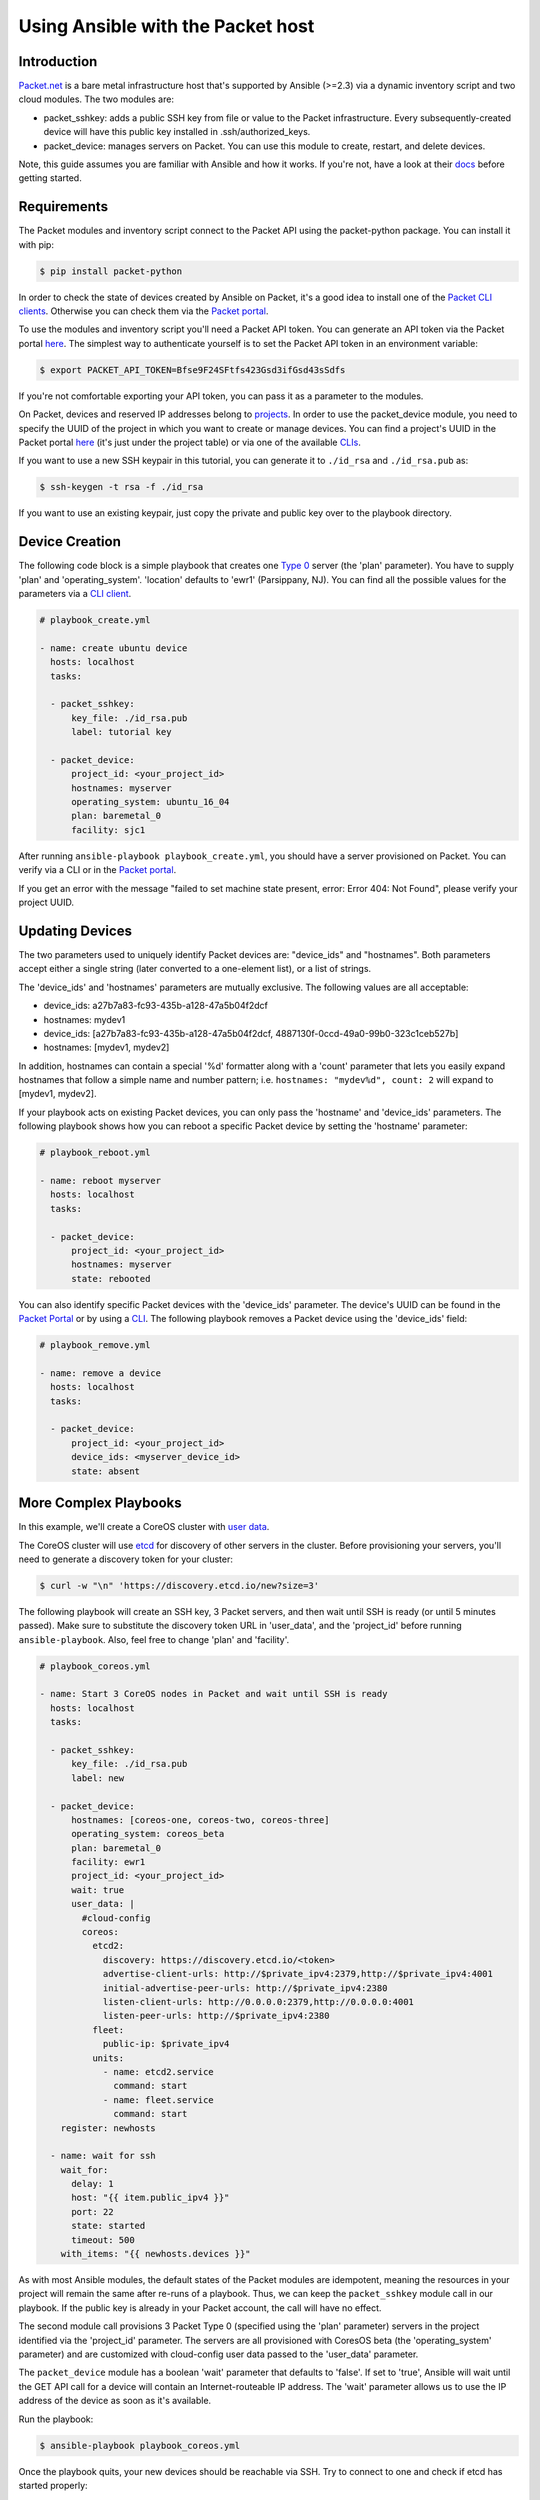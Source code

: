 **********************************
Using Ansible with the Packet host
**********************************

Introduction
============

`Packet.net <https://packet.net>`_ is a bare metal infrastructure host that's supported by Ansible (>=2.3) via a dynamic inventory script and two cloud modules. The two modules are:

- packet_sshkey: adds a public SSH key from file or value to the Packet infrastructure. Every subsequently-created device will have this public key installed in .ssh/authorized_keys.
- packet_device: manages servers on Packet. You can use this module to create, restart, and delete devices.

Note, this guide assumes you are familiar with Ansible and how it works. If you're not, have a look at their `docs <http://docs.ansible.com/>`_ before getting started.

Requirements
============

The Packet modules and inventory script connect to the Packet API using the packet-python package. You can install it with pip:

.. code-block:: bash

    $ pip install packet-python

In order to check the state of devices created by Ansible on Packet, it's a good idea to install one of the `Packet CLI clients <https://www.packet.net/developers/integrations/api-cli/>`_. Otherwise you can check them via the `Packet portal <https://app.packet.net/portal>`_.

To use the modules and inventory script you'll need a Packet API token. You can generate an API token via the Packet portal `here <https://app.packet.net/portal#/api-keys>`__. The simplest way to authenticate yourself is to set the Packet API token in an environment variable:

.. code-block:: bash

    $ export PACKET_API_TOKEN=Bfse9F24SFtfs423Gsd3ifGsd43sSdfs

If you're not comfortable exporting your API token, you can pass it as a parameter to the modules.

On Packet, devices and reserved IP addresses belong to `projects <https://www.packet.net/developers/api/projects/>`_. In order to use the packet_device module, you need to specify the UUID of the project in which you want to create or manage devices. You can find a project's UUID in the Packet portal `here <https://app.packet.net/portal#/projects/list/table/>`_ (it's just under the project table) or via one of the available `CLIs <https://www.packet.net/developers/integrations/api-cli/>`_.


If you want to use a new SSH keypair in this tutorial, you can generate it to ``./id_rsa`` and ``./id_rsa.pub`` as:

.. code-block:: bash

    $ ssh-keygen -t rsa -f ./id_rsa

If you want to use an existing keypair, just copy the private and public key over to the playbook directory.


Device Creation
===============

The following code block is a simple playbook that creates one `Type 0 <https://www.packet.net/bare-metal/servers/type-0/>`_ server (the 'plan' parameter). You have to supply 'plan' and 'operating_system'. 'location' defaults to 'ewr1' (Parsippany, NJ). You can find all the possible values for the parameters via a `CLI client <https://www.packet.net/developers/integrations/api-cli/>`_.

.. code-block:: yaml

    # playbook_create.yml

    - name: create ubuntu device
      hosts: localhost
      tasks:

      - packet_sshkey:
          key_file: ./id_rsa.pub
          label: tutorial key

      - packet_device:
          project_id: <your_project_id>
          hostnames: myserver
          operating_system: ubuntu_16_04
          plan: baremetal_0
          facility: sjc1

After running ``ansible-playbook playbook_create.yml``, you should have a server provisioned on Packet. You can verify via a CLI or in the `Packet portal <https://app.packet.net/portal#/projects/list/table>`__.

If you get an error with the message "failed to set machine state present, error: Error 404: Not Found", please verify your project UUID.


Updating Devices
================

The two parameters used to uniquely identify Packet devices are: "device_ids" and "hostnames". Both parameters accept either a single string (later converted to a one-element list), or a list of strings.

The 'device_ids' and 'hostnames' parameters are mutually exclusive. The following values are all acceptable:

- device_ids: a27b7a83-fc93-435b-a128-47a5b04f2dcf

- hostnames: mydev1

- device_ids: [a27b7a83-fc93-435b-a128-47a5b04f2dcf, 4887130f-0ccd-49a0-99b0-323c1ceb527b]

- hostnames: [mydev1, mydev2]

In addition, hostnames can contain a special '%d' formatter along with a 'count' parameter that lets you easily expand hostnames that follow a simple name and number pattern; i.e. ``hostnames: "mydev%d", count: 2`` will expand to [mydev1, mydev2].

If your playbook acts on existing Packet devices, you can only pass the 'hostname' and 'device_ids' parameters. The following playbook shows how you can reboot a specific Packet device by setting the 'hostname' parameter:

.. code-block:: yaml

    # playbook_reboot.yml

    - name: reboot myserver
      hosts: localhost
      tasks:

      - packet_device:
          project_id: <your_project_id>
          hostnames: myserver
          state: rebooted

You can also identify specific Packet devices with the 'device_ids' parameter. The device's UUID can be found in the `Packet Portal <https://app.packet.net/portal>`_ or by using a `CLI <https://www.packet.net/developers/integrations/api-cli/>`_. The following playbook removes a Packet device using the 'device_ids' field:

.. code-block:: yaml

    # playbook_remove.yml

    - name: remove a device
      hosts: localhost
      tasks:

      - packet_device:
          project_id: <your_project_id>
          device_ids: <myserver_device_id>
          state: absent


More Complex Playbooks
======================

In this example, we'll create a CoreOS cluster with `user data <https://support.packet.net/en/support/solutions/articles/22000058261-the-basics-of-cloud-config-and-user-data>`_.


The CoreOS cluster will use `etcd <https://coreos.com/etcd/>`_ for discovery of other servers in the cluster. Before provisioning your servers, you'll need to generate a discovery token for your cluster:

.. code-block:: bash

    $ curl -w "\n" 'https://discovery.etcd.io/new?size=3'

The following playbook will create an SSH key, 3 Packet servers, and then wait until SSH is ready (or until 5 minutes passed). Make sure to substitute the discovery token URL in 'user_data', and the 'project_id' before running ``ansible-playbook``. Also, feel free to change 'plan' and 'facility'.

.. code-block:: yaml

    # playbook_coreos.yml

    - name: Start 3 CoreOS nodes in Packet and wait until SSH is ready
      hosts: localhost
      tasks:

      - packet_sshkey:
          key_file: ./id_rsa.pub
          label: new

      - packet_device:
          hostnames: [coreos-one, coreos-two, coreos-three]
          operating_system: coreos_beta
          plan: baremetal_0
          facility: ewr1
          project_id: <your_project_id>
          wait: true
          user_data: |
            #cloud-config
            coreos:
              etcd2:
                discovery: https://discovery.etcd.io/<token>
                advertise-client-urls: http://$private_ipv4:2379,http://$private_ipv4:4001
                initial-advertise-peer-urls: http://$private_ipv4:2380
                listen-client-urls: http://0.0.0.0:2379,http://0.0.0.0:4001
                listen-peer-urls: http://$private_ipv4:2380
              fleet:
                public-ip: $private_ipv4
              units:
                - name: etcd2.service
                  command: start
                - name: fleet.service
                  command: start
        register: newhosts

      - name: wait for ssh
        wait_for:
          delay: 1
          host: "{{ item.public_ipv4 }}"
          port: 22
          state: started
          timeout: 500
        with_items: "{{ newhosts.devices }}"


As with most Ansible modules, the default states of the Packet modules are idempotent, meaning the resources in your project will remain the same after re-runs of a playbook. Thus, we can keep the ``packet_sshkey`` module call in our playbook. If the public key is already in your Packet account, the call will have no effect.

The second module call provisions 3 Packet Type 0 (specified using the 'plan' parameter) servers in the project identified via the 'project_id' parameter. The servers are all provisioned with CoresOS beta (the 'operating_system' parameter) and are customized with cloud-config user data passed to the 'user_data' parameter.

The ``packet_device`` module has a boolean 'wait' parameter that defaults to 'false'. If set to 'true', Ansible will wait until the GET API call for a device will contain an Internet-routeable IP address. The 'wait' parameter allows us to use the IP address of the device as soon as it's available.

Run the playbook:

.. code-block:: bash

    $ ansible-playbook playbook_coreos.yml

Once the playbook quits, your new devices should be reachable via SSH. Try to connect to one and check if etcd has started properly:

.. code-block:: bash

    tomk@work $ ssh -i id_rsa core@$one_of_the_servers_ip
    core@coreos-one ~ $ etcdctl cluster-health

Once you create a couple of devices, you might appreciate the dynamic inventory script...


Dynamic Inventory Script
========================

The dynamic inventory script queries the Packet API for a list of hosts, and exposes it to Ansible so you can easily identify and act on Packet devices. You can find it in Ansible's git repo at `contrib/inventory/packet_net.py <https://github.com/ansible/ansible/blob/devel/contrib/inventory/packet_net.py>`_.

The inventory script is configurable via a `ini file <https://github.com/ansible/ansible/blob/devel/contrib/inventory/packet_net.ini>`_.

If you want to use the inventory script, you must first export your Packet API token to a PACKET_API_TOKEN environment variable.

You can either copy the inventory and ini config out from the cloned git repo, or you can download it to your working directory like so:

.. code-block:: bash

    $ wget https://github.com/ansible/ansible/raw/devel/contrib/inventory/packet_net.py
    $ chmod +x packet_net.py
    $ wget https://github.com/ansible/ansible/raw/devel/contrib/inventory/packet_net.ini

In order to understand what the inventory script gives to Ansible you can run:

.. code-block:: bash

    $ ./packet_net.py --list

It should print a JSON document looking similar to following trimmed dictionary:

.. code-block:: json

    {
      "_meta": {
        "hostvars": {
          "147.75.64.169": {
            "packet_billing_cycle": "hourly",
            "packet_created_at": "2017-02-09T17:11:26Z",
            "packet_facility": "ewr1",
            "packet_hostname": "coreos-two",
            "packet_href": "/devices/d0ab8972-54a8-4bff-832b-28549d1bec96",
            "packet_id": "d0ab8972-54a8-4bff-832b-28549d1bec96",
            "packet_locked": false,
            "packet_operating_system": "coreos_beta",
            "packet_plan": "baremetal_0",
            "packet_state": "active",
            "packet_updated_at": "2017-02-09T17:16:35Z",
            "packet_user": "core",
            "packet_userdata": "#cloud-config\ncoreos:\n  etcd2:\n    discovery: https://discovery.etcd.io/e0c8a4a9b8fe61acd51ec599e2a4f68e\n    advertise-client-urls: http://$private_ipv4:2379,http://$private_ipv4:4001\n    initial-advertise-peer-urls: http://$private_ipv4:2380\n    listen-client-urls: http://0.0.0.0:2379,http://0.0.0.0:4001\n    listen-peer-urls: http://$private_ipv4:2380\n  fleet:\n    public-ip: $private_ipv4\n  units:\n    - name: etcd2.service\n      command: start\n    - name: fleet.service\n      command: start"
          }
        }
      },
      "baremetal_0": [
        "147.75.202.255",
        "147.75.202.251",
        "147.75.202.249",
        "147.75.64.129",
        "147.75.192.51",
        "147.75.64.169"
      ],
      "coreos_beta": [
        "147.75.202.255",
        "147.75.202.251",
        "147.75.202.249",
        "147.75.64.129",
        "147.75.192.51",
        "147.75.64.169"
      ],
      "ewr1": [
        "147.75.64.129",
        "147.75.192.51",
        "147.75.64.169"
      ],
      "sjc1": [
        "147.75.202.255",
        "147.75.202.251",
        "147.75.202.249"
      ],
      "coreos-two": [
        "147.75.64.169"
      ],
      "d0ab8972-54a8-4bff-832b-28549d1bec96": [
        "147.75.64.169"
      ]
    }

In the ``['_meta']['hostvars']`` key, there is a list of devices (uniquely identified by their public IPv4 address) with their parameters. The other keys under ``['_meta']`` are lists of devices grouped by some parameter. Here, it is type (all devices are of type baremetal_0), operating system, and facility (ewr1 and sjc1).

In addition to the parameter groups, there are also one-item groups with the UUID or hostname of the device.

You can now target groups in playbooks! The following playbook will install a role that supplies resources for an Ansible target into all devices in the "coreos_beta" group:

.. code-block:: yaml

    # playbook_bootstrap.yml

    - hosts: coreos_beta
      gather_facts: false
      roles:
        - defunctzombie.coreos-boostrap

Don't forget to supply the dynamic inventory in the ``-i`` argument!

.. code-block:: bash

    $ ansible-playbook -u core -i packet_net.py playbook_bootstrap.yml


If you have any questions or comments let us know! help@packet.net
